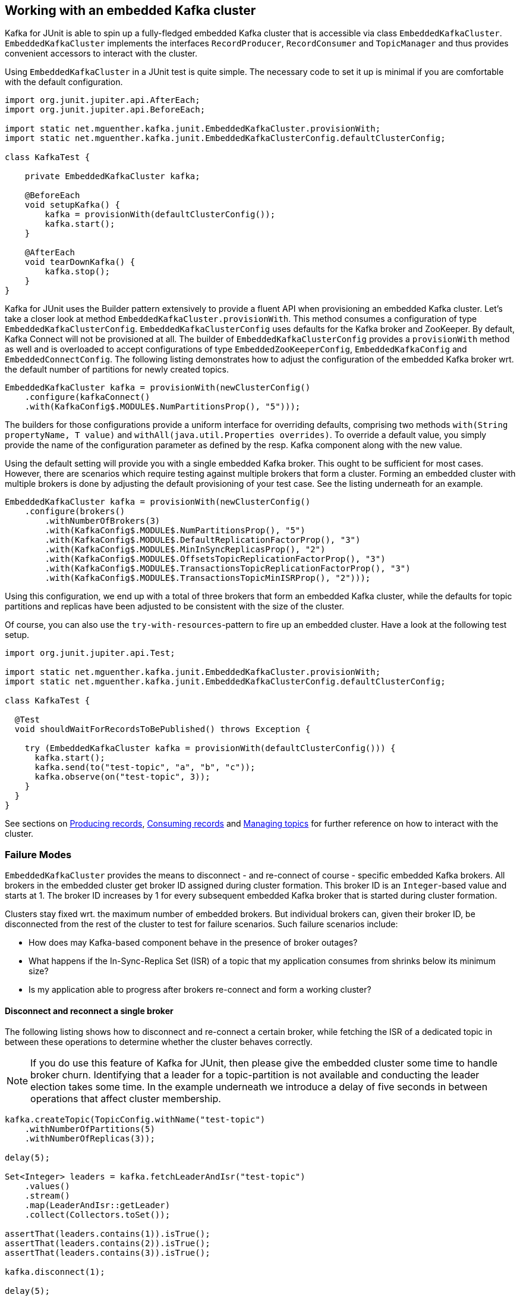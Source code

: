 [[section:embedded-kafka-cluster]]

== Working with an embedded Kafka cluster

Kafka for JUnit is able to spin up a fully-fledged embedded Kafka cluster that is accessible via class `EmbeddedKafkaCluster`. `EmbeddedKafkaCluster` implements the interfaces `RecordProducer`, `RecordConsumer` and `TopicManager` and thus provides convenient accessors to interact with the cluster.

Using `EmbeddedKafkaCluster` in a JUnit test is quite simple. The necessary code to set it up is minimal if you are comfortable with the default configuration.

[source,java]
----
import org.junit.jupiter.api.AfterEach;
import org.junit.jupiter.api.BeforeEach;

import static net.mguenther.kafka.junit.EmbeddedKafkaCluster.provisionWith;
import static net.mguenther.kafka.junit.EmbeddedKafkaClusterConfig.defaultClusterConfig;

class KafkaTest {

    private EmbeddedKafkaCluster kafka;

    @BeforeEach
    void setupKafka() {
        kafka = provisionWith(defaultClusterConfig());
        kafka.start();
    }

    @AfterEach
    void tearDownKafka() {
        kafka.stop();
    }
}
----

Kafka for JUnit uses the Builder pattern extensively to provide a fluent API when provisioning an embedded Kafka cluster. Let's take a closer look at method `EmbeddedKafkaCluster.provisionWith`. This method consumes a configuration of type `EmbeddedKafkaClusterConfig`. `EmbeddedKafkaClusterConfig` uses defaults for the Kafka broker and ZooKeeper. By default, Kafka Connect will not be provisioned at all. The builder of `EmbeddedKafkaClusterConfig` provides a `provisionWith` method as well and is overloaded to accept configurations of type `EmbeddedZooKeeperConfig`, `EmbeddedKafkaConfig` and `EmbeddedConnectConfig`. The following listing demonstrates how to adjust the configuration of the embedded Kafka broker wrt. the default number of partitions for newly created topics.

[source,java]
----
EmbeddedKafkaCluster kafka = provisionWith(newClusterConfig()
    .configure(kafkaConnect()
    .with(KafkaConfig$.MODULE$.NumPartitionsProp(), "5")));
----

The builders for those configurations provide a uniform interface for overriding defaults, comprising two methods `with(String propertyName, T value)` and `withAll(java.util.Properties overrides)`. To override a default value, you simply provide the name of the configuration parameter as defined by the resp. Kafka component along with the new value.

Using the default setting will provide you with a single embedded Kafka broker. This ought to be sufficient for most cases. However, there are scenarios which require testing against multiple brokers that form a cluster. Forming an embedded cluster with multiple brokers is done by adjusting the default provisioning of your test case. See the listing underneath for an example.

[source,java]
----

EmbeddedKafkaCluster kafka = provisionWith(newClusterConfig()
    .configure(brokers()
        .withNumberOfBrokers(3)
        .with(KafkaConfig$.MODULE$.NumPartitionsProp(), "5")
        .with(KafkaConfig$.MODULE$.DefaultReplicationFactorProp(), "3")
        .with(KafkaConfig$.MODULE$.MinInSyncReplicasProp(), "2")
        .with(KafkaConfig$.MODULE$.OffsetsTopicReplicationFactorProp(), "3")
        .with(KafkaConfig$.MODULE$.TransactionsTopicReplicationFactorProp(), "3")
        .with(KafkaConfig$.MODULE$.TransactionsTopicMinISRProp(), "2")));
----

Using this configuration, we end up with a total of three brokers that form an embedded Kafka cluster, while the defaults for topic partitions and replicas have been adjusted to be consistent with the size of the cluster.

Of course, you can also use the `try-with-resources`-pattern to fire up an embedded cluster. Have a look at the following test setup.

[source,java]
----
import org.junit.jupiter.api.Test;

import static net.mguenther.kafka.junit.EmbeddedKafkaCluster.provisionWith;
import static net.mguenther.kafka.junit.EmbeddedKafkaClusterConfig.defaultClusterConfig;

class KafkaTest {

  @Test
  void shouldWaitForRecordsToBePublished() throws Exception {

    try (EmbeddedKafkaCluster kafka = provisionWith(defaultClusterConfig())) {
      kafka.start();
      kafka.send(to("test-topic", "a", "b", "c"));
      kafka.observe(on("test-topic", 3));
    }
  }
}
----

See sections on <<section:producing-records, Producing records>>, <<section:consuming-records, Consuming records>> and <<section:managing-topics, Managing topics>> for further reference on how to interact with the cluster.

=== Failure Modes

`EmbeddedKafkaCluster` provides the means to disconnect - and re-connect of course - specific embedded Kafka brokers. All brokers in the embedded cluster get broker ID assigned during cluster formation. This broker ID is an `Integer`-based value and starts at 1. The broker ID increases by 1 for every subsequent embedded Kafka broker that is started during cluster formation.

Clusters stay fixed wrt. the maximum number of embedded brokers. But individual brokers can, given their broker ID, be disconnected from the rest of the cluster to test for failure scenarios. Such failure scenarios include:

* How does may Kafka-based component behave in the presence of broker outages?
* What happens if the In-Sync-Replica Set (ISR) of a topic that my application consumes from shrinks below its minimum size?
* Is my application able to progress after brokers re-connect and form a working cluster?

==== Disconnect and reconnect a single broker

The following listing shows how to disconnect and re-connect a certain broker, while fetching the ISR of a dedicated topic in between these operations to determine whether the cluster behaves correctly.

NOTE: If you do use this feature of Kafka for JUnit, then please give the embedded cluster some time to handle broker churn. Identifying that a leader for a topic-partition is not available and conducting the leader election takes some time. In the example underneath we introduce a delay of five seconds in between operations that affect cluster membership.

[source,java]
----
kafka.createTopic(TopicConfig.withName("test-topic")
    .withNumberOfPartitions(5)
    .withNumberOfReplicas(3));

delay(5);

Set<Integer> leaders = kafka.fetchLeaderAndIsr("test-topic")
    .values()
    .stream()
    .map(LeaderAndIsr::getLeader)
    .collect(Collectors.toSet());

assertThat(leaders.contains(1)).isTrue();
assertThat(leaders.contains(2)).isTrue();
assertThat(leaders.contains(3)).isTrue();

kafka.disconnect(1);

delay(5);

Set<Integer> leadersAfterDisconnect = kafka.fetchLeaderAndIsr("test-topic")
    .values()
    .stream()
    .map(LeaderAndIsr::getLeader)
    .collect(Collectors.toSet());

assertThat(leadersAfterDisconnect.contains(1)).isFalse();
assertThat(leadersAfterDisconnect.contains(2)).isTrue();
assertThat(leadersAfterDisconnect.contains(3)).isTrue();

kafka.connect(1);

delay(5);

Set<Integer> leadersAfterReconnect = kafka.fetchLeaderAndIsr("test-topic")
    .values()
    .stream()
    .map(LeaderAndIsr::getLeader)
    .collect(Collectors.toSet());

assertThat(leadersAfterReconnect.contains(1)).isTrue();
assertThat(leadersAfterReconnect.contains(2)).isTrue();
assertThat(leadersAfterReconnect.contains(3)).isTrue();
----

==== Disconnect until In-Sync-Replica Set falls below minimum size

The following listing shows how to disconnect the In-Sync-Replica Set (ISR) for a given topic until its ISR falls below its minimum size.

NOTE: If you do use this feature of Kafka for JUnit, then please give the embedded cluster some time to handle broker churn. Identifying that a leader for a topic-partition is not available and conducting the leader election takes some time. In the example underneath we introduce a delay of five seconds in between operations that affect cluster membership.

[source,java]
----
// Create a topic and configure the number of replicas as well as the size of the ISR

kafka.createTopic(TopicConfig.withName("test-topic")
    .withNumberOfPartitions(5)
    .withNumberOfReplicas(3)
    .with("min.insync.replicas", "2"));

// Wait a bit to give the cluster a chance to properly assign topic-partitions to leaders

delay(5);

// Disconnect until the remaining number of brokers fall below the minimum ISR size

kafka.disconnectUntilIsrFallsBelowMinimumSize("test-topic");

delay(5);

// Submitting records to this topic will yield a NotEnoughReplicasException

kafka.send(SendValues.to("test-topic", "A"));
----

The last line of the listing shows the effect of an ISR that can no longer operate reliably. Your Kafka-based component or application would run concurrently to this test so that you are able to observe if it behaves correctly (e.g. by checking that the component progresses normally if the ISR is restored).

==== Restoring the In-Sync-Replica Set

Restoring the In-Sync-Replica Set is easy, as method `disconnectUntilIsrFallsBelowMinimumSize` returns a list of broker IDs for all brokers that have been deactivated during the shrinking. The following listing shows how to restore the ISR.

[source,java]
----
kafka.createTopic(TopicConfig.withName("test-topic")
    .withNumberOfPartitions(5)
    .withNumberOfReplicas(3)
    .with("min.insync.replicas", "2"));

delay(5);

Set<Integer> disconnectedBrokers = kafka.disconnectUntilIsrFallsBelowMinimumSize("test-topic");

delay(5);

// Do some testing, trigger some operations, observe the behavior of your application

kafka.connect(disconnectedBrokers);

// Give the cluster some time to assign leaders and reestablish the ISR

delay(5);

// Do some more testing ...
----